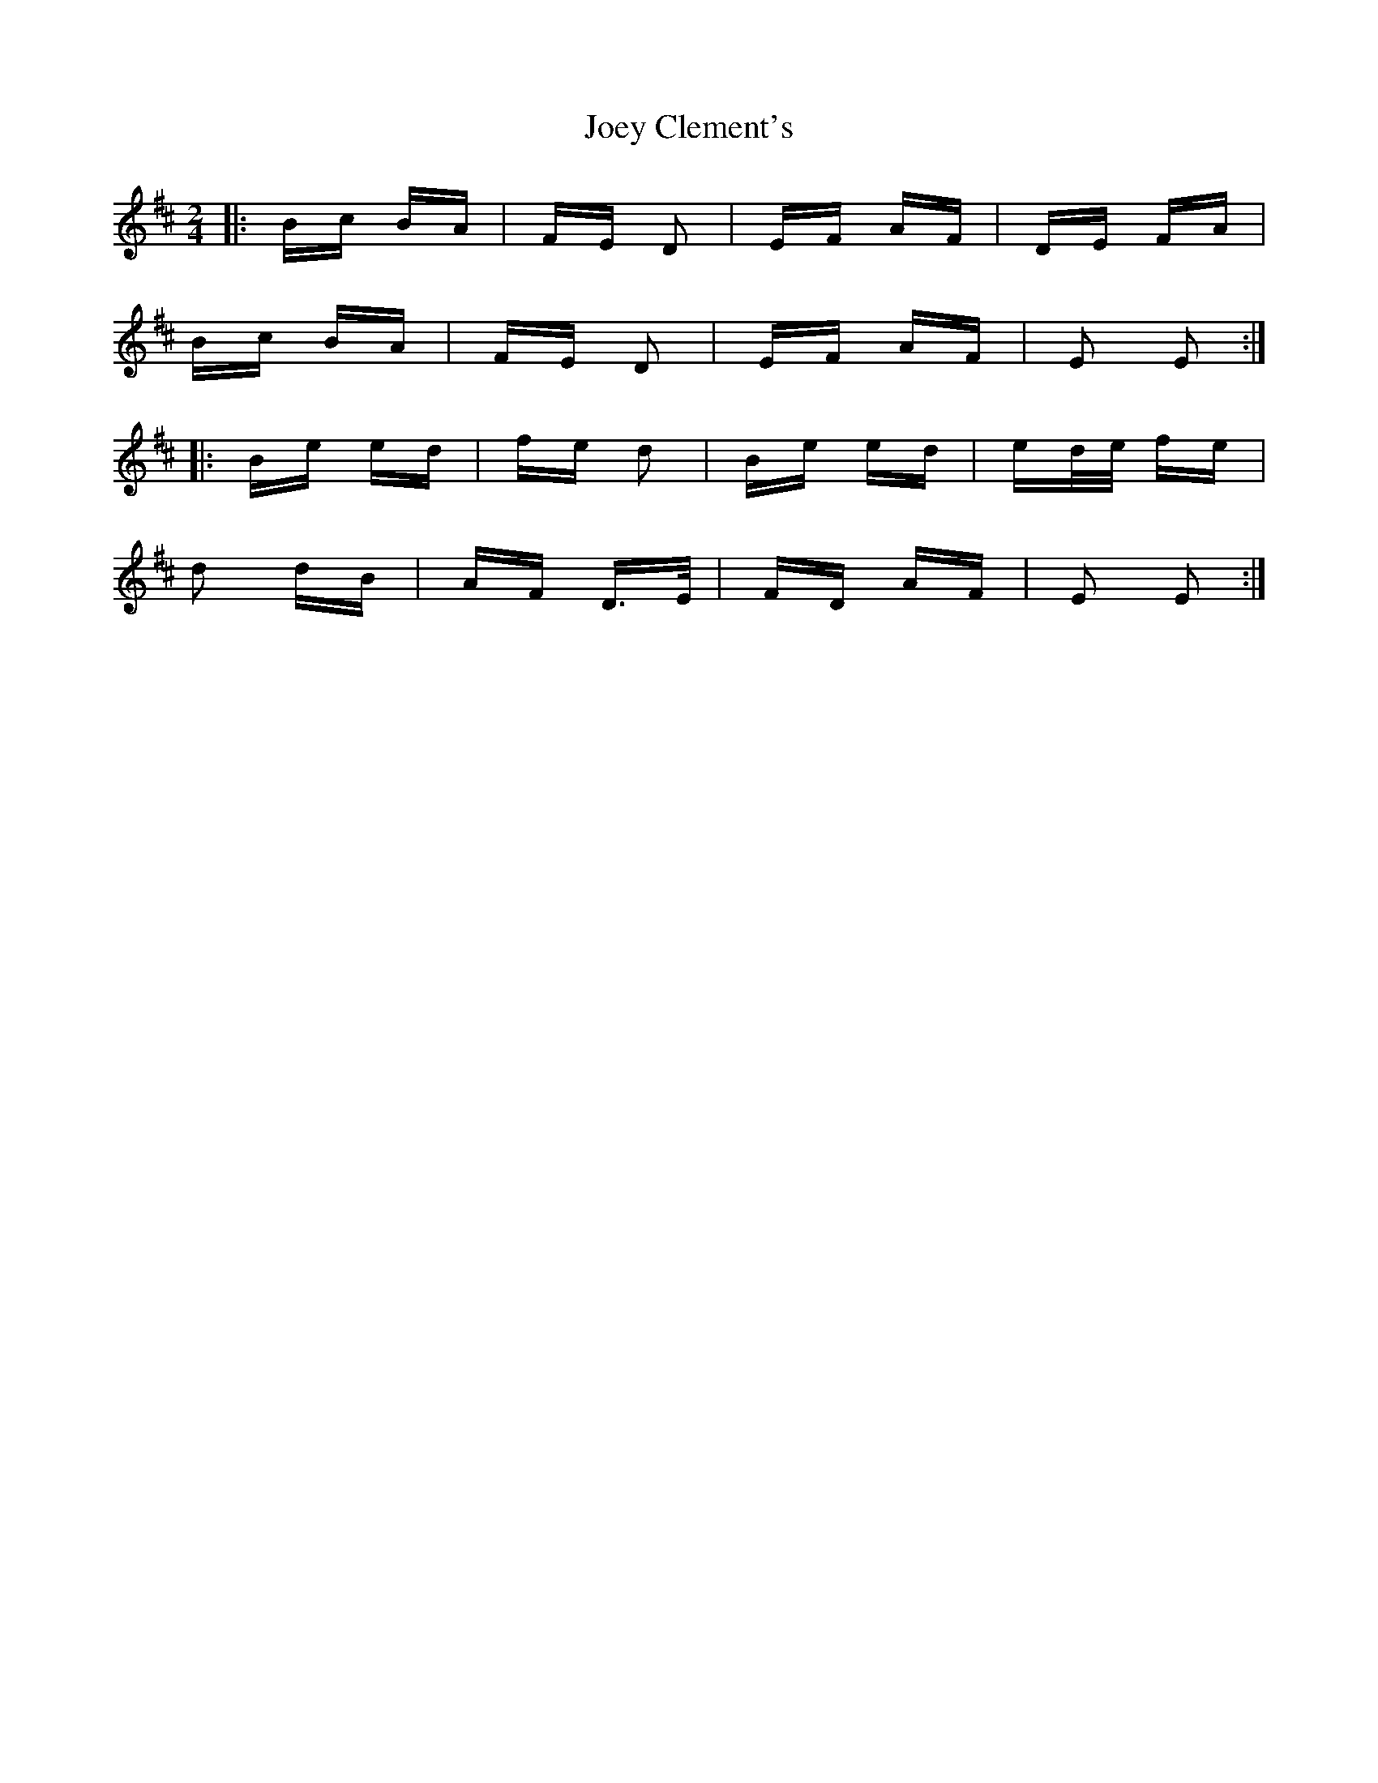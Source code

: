 X: 20285
T: Joey Clement's
R: polka
M: 2/4
K: Edorian
|:Bc BA|FE D2|EF AF|DE FA|
Bc BA|FE D2|EF AF|E2 E2:|
|:Be ed|fe d2|Be ed|ed/e/ fe|
d2 dB|AF D>E|FD AF|E2 E2:|

